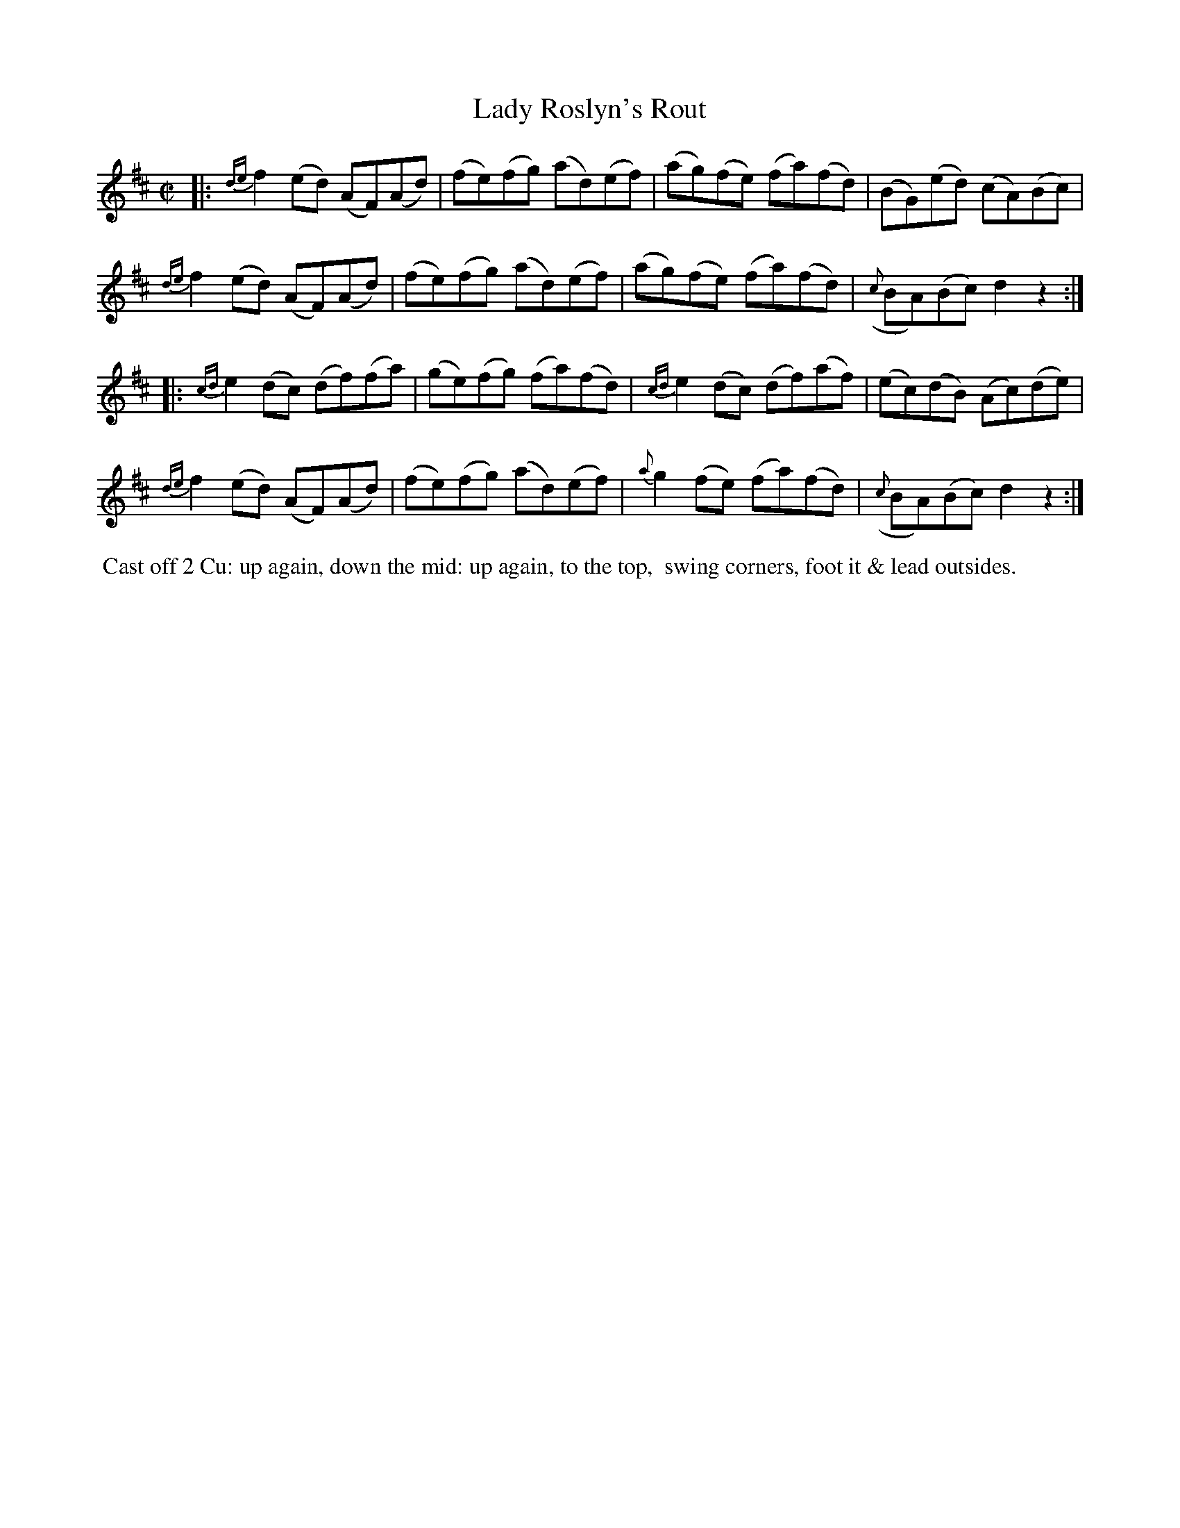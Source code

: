 X: 4
T: Lady Roslyn's Rout
%R: reel
B: "Twenty Four Country Dances with Figures for the Year 1809", Button & Whitaker, p.2 #2
F: http://www.vwml.org/browse/browse-collections-dance-tune-books/browse-button1809
Z: 2014 John Chambers <jc:trillian.mit.edu>
M: C|
L: 1/8
K: D
% - - - - - - - - - - - - - - - - - - - - - - - - - - - - -
|:\
{de}f2(ed) (AF)(Ad) | (fe)(fg) (ad)(ef) | (ag)(fe) (fa)(fd) | (BG)(ed) (cA)(Bc) |
{de}f2(ed) (AF)(Ad) | (fe)(fg) (ad)(ef) | (ag)(fe) (fa)(fd) | ({c}BA)(Bc) d2z2 :|
|:\
{cd}e2(dc) (df)(fa) | (ge)(fg) (fa)(fd) | {cd}e2(dc) (df)(af) | (ec)(dB) (Ac)(de) |
{de}f2 (ed) (AF)(Ad) | (fe)(fg) (ad)(ef) | {a}g2(fe) (fa)(fd) | ({c}BA)(Bc) d2z2 :|
% - - - - - - - - - - Dance description - - - - - - - - - -
%%begintext align
%% Cast off 2 Cu: up again, down the mid: up again, to the top,
%% swing corners, foot it & lead outsides.
%%endtext
